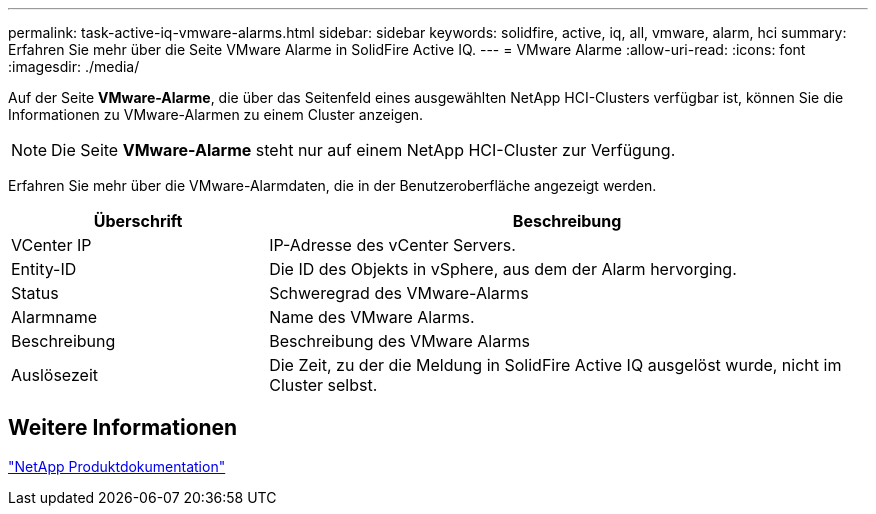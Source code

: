 ---
permalink: task-active-iq-vmware-alarms.html 
sidebar: sidebar 
keywords: solidfire, active, iq, all, vmware, alarm, hci 
summary: Erfahren Sie mehr über die Seite VMware Alarme in SolidFire Active IQ. 
---
= VMware Alarme
:allow-uri-read: 
:icons: font
:imagesdir: ./media/


[role="lead"]
Auf der Seite *VMware-Alarme*, die über das Seitenfeld eines ausgewählten NetApp HCI-Clusters verfügbar ist, können Sie die Informationen zu VMware-Alarmen zu einem Cluster anzeigen.


NOTE: Die Seite *VMware-Alarme* steht nur auf einem NetApp HCI-Cluster zur Verfügung.

Erfahren Sie mehr über die VMware-Alarmdaten, die in der Benutzeroberfläche angezeigt werden.

[cols="30,70"]
|===
| Überschrift | Beschreibung 


| VCenter IP | IP-Adresse des vCenter Servers. 


| Entity-ID | Die ID des Objekts in vSphere, aus dem der Alarm hervorging. 


| Status | Schweregrad des VMware-Alarms 


| Alarmname | Name des VMware Alarms. 


| Beschreibung | Beschreibung des VMware Alarms 


| Auslösezeit | Die Zeit, zu der die Meldung in SolidFire Active IQ ausgelöst wurde, nicht im Cluster selbst. 
|===


== Weitere Informationen

https://www.netapp.com/support-and-training/documentation/["NetApp Produktdokumentation"^]
